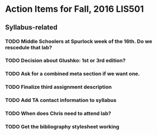 * Action Items for Fall, 2016 LIS501

** Syllabus-related
*** TODO Middle Schoolers at Spurlock week of the 16th. Do we rescedule that lab?
    DEADLINE: <2016-08-08 Mon>
*** TODO Decision about Glushko: 1st or 3rd edition?
    DEADLINE: <2016-08-08 Mon>
*** TODO Ask for a combined meta section if we want one.
    DEADLINE: <2016-08-08 Mon>
*** TODO Finalize third assignment description
    DEADLINE: <2016-08-12 Fri>
*** TODO Add TA contact information to syllabus
    DEADLINE: <2016-08-15 Mon>
*** TODO When does Chris need to attend lab?
    DEADLINE: <2016-08-12 Fri>
*** TODO Get the bibliography stylesheet working
    DEADLINE: <2016-08-13 Sat>
